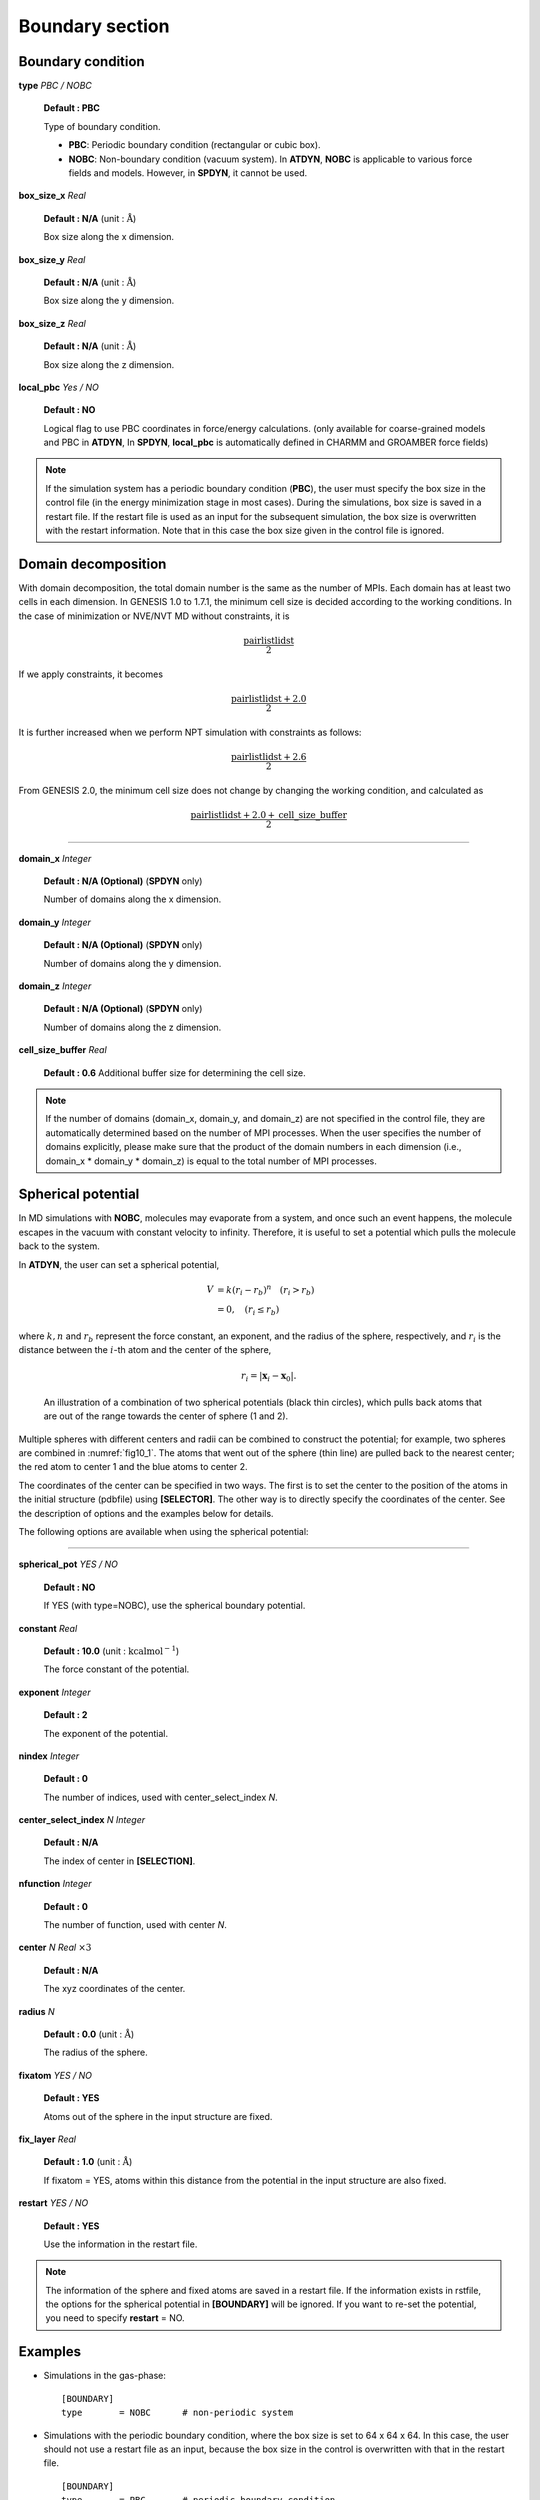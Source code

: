.. highlight:: bash
.. _boundary:

=======================================================================
Boundary section
=======================================================================

Boundary condition
===========================

**type** *PBC / NOBC*

  **Default : PBC**

  Type of boundary condition.

  * **PBC**: Periodic boundary condition (rectangular or cubic box).
  * **NOBC**: Non-boundary condition (vacuum system).
    In **ATDYN**, **NOBC** is applicable to various force fields and models.
    However, in **SPDYN**, it cannot be used.

**box_size_x** *Real*

  **Default : N/A** (unit : :math:`\text{\AA}`)

  Box size along the x dimension.

**box_size_y** *Real*

  **Default : N/A** (unit : :math:`\text{\AA}`)

  Box size along the y dimension.

**box_size_z** *Real*

  **Default : N/A** (unit : :math:`\text{\AA}`)

  Box size along the z dimension.

**local_pbc** *Yes / NO*

  **Default : NO**

  Logical flag to use PBC coordinates in force/energy calculations. (only available for coarse-grained models and PBC in **ATDYN**, In **SPDYN**, **local_pbc** is automatically defined in CHARMM and GROAMBER force fields)


.. note::
  If the simulation system has a periodic boundary condition (**PBC**),
  the user must specify the box size in the control file
  (in the energy minimization stage in most cases).
  During the simulations, box size is saved in a restart file. 
  If the restart file is used as an input for the subsequent simulation, 
  the box size is overwritten with the restart information. 
  Note that in this case the box size given in the control file is ignored.


Domain decomposition
====================

With domain decomposition, the total domain number is the same as the number of MPIs. Each domain has at least 
two cells in each dimension. In GENESIS 1.0 to 1.7.1, the minimum cell size is decided 
according to the working conditions. In the case of minimization or NVE/NVT MD without constraints, it is 

  .. math::

     {\frac{\text{pairlistlidst}}{2}}

If we apply constraints, it becomes

  .. math::

     {\frac{\text{pairlistlidst}+2.0}{2}}

It is further increased when we perform NPT simulation with constraints as follows:

  .. math::

     {\frac{\text{pairlistlidst}+2.6}{2}}

From GENESIS 2.0, the minimum cell size does not change by changing the working condition, and calculated as

  .. math::

     {\frac{\text{pairlistlidst}+2.0+\text{cell}\_\text{size}\_\text{buffer}}{2}}

-----------------------------------------------------------------------

**domain_x** *Integer*

  **Default : N/A (Optional)** (**SPDYN** only)

  Number of domains along the x dimension.

**domain_y** *Integer*

  **Default : N/A (Optional)** (**SPDYN** only)

  Number of domains along the y dimension.

**domain_z** *Integer*

  **Default : N/A (Optional)** (**SPDYN** only)

  Number of domains along the z dimension.

**cell_size_buffer** *Real*

  **Default : 0.6**
  Additional buffer size for determining the cell size.
  
.. note::
  If the number of domains (domain_x, domain_y, and domain_z) are not specified
  in the control file, they are automatically determined based on the
  number of MPI processes. 
  When the user specifies the number of domains explicitly,
  please make sure that the product of the domain numbers in each dimension
  (i.e., domain_x * domain_y * domain_z) is equal to the total number of
  MPI processes.


Spherical potential
===================

In MD simulations with **NOBC**, molecules may evaporate from a system, 
and once such an event happens, the molecule escapes in the vacuum with 
constant velocity to infinity. Therefore, it is useful to set a 
potential which pulls the molecule back to the system.

In **ATDYN**, the user can set a spherical potential,

  .. math::
     V & = k (r_i - r_b)^n \hspace{10pt} ( r_i > r_b) \\
       & = 0,              \hspace{10pt} ( r_i \leq r_b)

where :math:`k, n` and :math:`r_b` represent the force constant, an 
exponent, and the radius of the sphere, respectively, and :math:`r_i` 
is the distance between the :math:`i`-th atom and the center of the sphere,

  .. math::
     r_i = | \mathbf{x}_i - \mathbf{x}_0 | .


  .. figure:: _figures/fig10_1.pdf
     :width: 30 %
     :align: center
     :name: fig10_1
     :alt: 

     An illustration of a combination of two spherical potentials (black thin circles), 
     which pulls back atoms that are out of the range towards the center of 
     sphere (1 and 2).

Multiple spheres with different centers and radii can be combined to construct 
the potential; for example, two spheres are combined in :numref:`fig10_1`. The 
atoms that went out of the sphere (thin line) are pulled back to the nearest 
center; the red atom to center 1 and the blue atoms to center 2.

The coordinates of the center can be specified in two ways. The first is
to set the center to the position of the atoms in the initial structure (pdbfile) 
using **[SELECTOR]**.  The other way is to directly specify the coordinates of the 
center. See the description of options and the examples below for details.

The following options are available when using the spherical potential:

-----------------------------------------------------------------------

**spherical_pot** *YES / NO*

  **Default : NO** 

  If YES (with type=NOBC), use the spherical boundary potential.

**constant** *Real*

  **Default : 10.0** (unit : :math:`\mathrm{kcal mol}^{-1}`)

  The force constant of the potential.

**exponent** *Integer*

  **Default : 2** 

  The exponent of the potential.

**nindex** *Integer*

  **Default : 0** 

  The number of indices, used with center_select_index *N*.

**center_select_index** `N` *Integer*

  **Default : N/A** 

  The index of center in **[SELECTION]**.

**nfunction** *Integer*

  **Default : 0** 

  The number of function, used with center *N*.

**center** `N` *Real* :math:`\times 3`

  **Default : N/A** 

  The xyz coordinates of the center.

**radius** `N`

  **Default : 0.0** (unit : :math:`\text{\AA}`)

  The radius of the sphere.

**fixatom** *YES / NO*

  **Default : YES**

  Atoms out of the sphere in the input structure are fixed.

**fix_layer** *Real*

  **Default : 1.0** (unit : :math:`\text{\AA}`)

  If fixatom = YES, atoms within this distance from the potential in the input structure are also fixed.

**restart** *YES / NO*

  **Default : YES**

  Use the information in the restart file.

.. note::
   The information of the sphere and fixed atoms are saved in a restart file. If the 
   information exists in rstfile, the options for the spherical potential in **[BOUNDARY]** will be 
   ignored. If you want to re-set the potential, you need to specify **restart** = NO. 
  

Examples
========

* Simulations in the gas-phase:
  :: 
   [BOUNDARY]
   type       = NOBC      # non-periodic system

* Simulations with the periodic boundary condition, where the
  box size is set to 64 x 64 x 64.
  In this case, the user should not use a restart file as an input,
  because the box size in the control is overwritten with that in the restart file.
  :: 
   [BOUNDARY]
   type       = PBC       # periodic boundary condition
   box_size_x = 64.0      # Box size in the x dimension (Ang)
   box_size_y = 64.0      # Box size in the y dimension (Ang)
   box_size_z = 64.0      # Box size in the z dimension (Ang)

* Simulations with two spherical potentials around atom number 1 and 100 with a radius of 22.0 :math:`\text{\AA}`. 
  ::
   [BOUNDARY]
   type          = NOBC
   spherical_pot = yes
   constant      = 2.0
   exponent      = 2
   nindex        = 1
   center_select_index1 = 2
   radius1       = 22.0
   fix_layer     = 0.0
   fixatom       = no

   [SELECTION]
   ...
   group2         = ano:1 or ano:100

  .. note::
     Be careful not to set too many spheres because it may slow down 
     the performance. If you want to set the spheres around a protein, instead
     of specifying all atoms in a protein, select part of the atoms, for example, by
     :: 
       group2 = segid:PROA and an:CA

* For simulations with two spherical potentials, the center 
  coordinates are explicitly set by **center1** and **center2**.
  With **fixatom** =yes and **fix_layer** =1.0 :math:`\text{\AA}`, atoms
  farther than 34 :math:`\text{\AA}` from the centers are fixed. 
  ::
    [BOUNDARY]
    type          = NOBC      # [PBC,NOBC]
    spherical_pot = yes
    constant      = 10.0
    exponent      = 2
    nfunctions    = 2
    center1       =  17.0, 0.0, 0.0    # [x,y,z]
    radius1       = 35.0
    center2       = -17.0, 0.0, 0.0    # [x,y,z]
    radius2       = 35.0
    fixatom       = YES
    fix_layer     = 1.0
